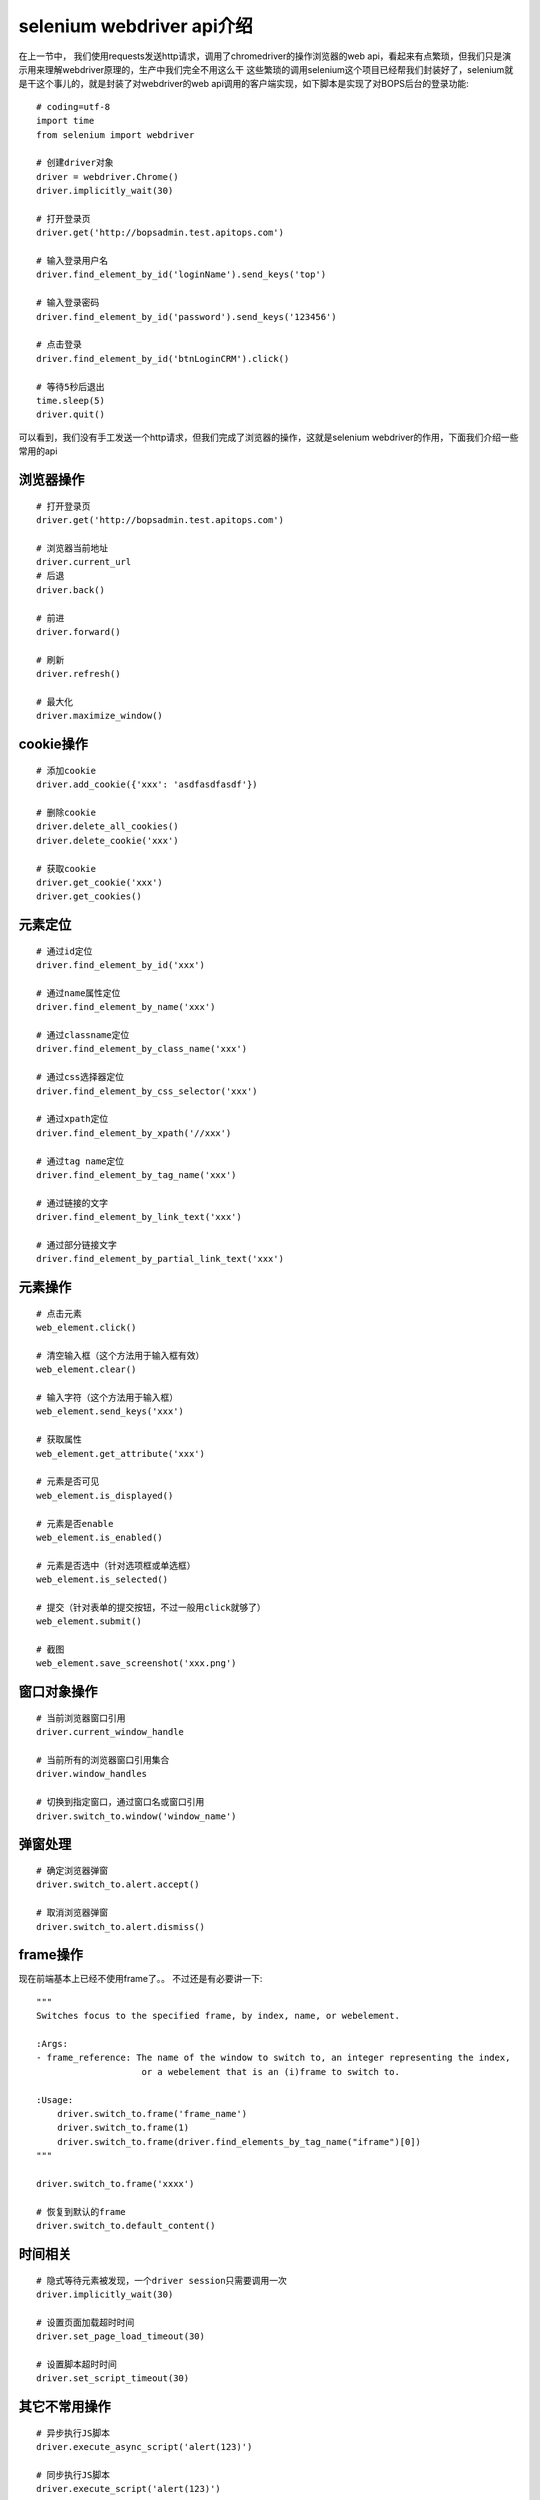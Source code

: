 selenium webdriver api介绍
======================================
在上一节中， 我们使用requests发送http请求，调用了chromedriver的操作浏览器的web api，看起来有点繁琐，但我们只是演示用来理解webdriver原理的，生产中我们完全不用这么干
这些繁琐的调用selenium这个项目已经帮我们封装好了，selenium就是干这个事儿的，就是封装了对webdriver的web api调用的客户端实现，如下脚本是实现了对BOPS后台的登录功能::

    # coding=utf-8
    import time
    from selenium import webdriver
    
    # 创建driver对象
    driver = webdriver.Chrome()
    driver.implicitly_wait(30)
    
    # 打开登录页
    driver.get('http://bopsadmin.test.apitops.com')
    
    # 输入登录用户名
    driver.find_element_by_id('loginName').send_keys('top')
    
    # 输入登录密码
    driver.find_element_by_id('password').send_keys('123456')
    
    # 点击登录
    driver.find_element_by_id('btnLoginCRM').click()
    
    # 等待5秒后退出
    time.sleep(5)
    driver.quit()

可以看到，我们没有手工发送一个http请求，但我们完成了浏览器的操作，这就是selenium webdriver的作用，下面我们介绍一些常用的api

浏览器操作
~~~~~~~~~~~~~~~~~~~~~~~~~~~~~~~~~~~~~~
::

    # 打开登录页
    driver.get('http://bopsadmin.test.apitops.com')
    
    # 浏览器当前地址
    driver.current_url
    # 后退
    driver.back()
    
    # 前进
    driver.forward()
    
    # 刷新
    driver.refresh()
    
    # 最大化
    driver.maximize_window()

cookie操作
~~~~~~~~~~~~~~~~~~~~~~~~~~~~~~~~~~~~~~
::

    # 添加cookie
    driver.add_cookie({'xxx': 'asdfasdfasdf'})
    
    # 删除cookie
    driver.delete_all_cookies()
    driver.delete_cookie('xxx')
    
    # 获取cookie
    driver.get_cookie('xxx')
    driver.get_cookies()

元素定位
~~~~~~~~~~~~~~~~~~~~~~~~~~~~~~~~~~~~~~~
::

    # 通过id定位
    driver.find_element_by_id('xxx')
    
    # 通过name属性定位
    driver.find_element_by_name('xxx')
    
    # 通过classname定位
    driver.find_element_by_class_name('xxx')
    
    # 通过css选择器定位
    driver.find_element_by_css_selector('xxx')
    
    # 通过xpath定位
    driver.find_element_by_xpath('//xxx')
    
    # 通过tag name定位
    driver.find_element_by_tag_name('xxx')
    
    # 通过链接的文字
    driver.find_element_by_link_text('xxx')
    
    # 通过部分链接文字
    driver.find_element_by_partial_link_text('xxx')

元素操作
~~~~~~~~~~~~~~~~~~~~~~~~~~~~~~~~~~~~~~~
::

    # 点击元素
    web_element.click()
    
    # 清空输入框（这个方法用于输入框有效）
    web_element.clear()
    
    # 输入字符（这个方法用于输入框）
    web_element.send_keys('xxx')
    
    # 获取属性
    web_element.get_attribute('xxx')
    
    # 元素是否可见
    web_element.is_displayed()
    
    # 元素是否enable
    web_element.is_enabled()
    
    # 元素是否选中（针对选项框或单选框）
    web_element.is_selected()
    
    # 提交（针对表单的提交按钮，不过一般用click就够了）
    web_element.submit()
    
    # 截图
    web_element.save_screenshot('xxx.png')


窗口对象操作
~~~~~~~~~~~~~~~~~~~~~~~~~~~~~~~~~~~~~~~~~
::

    # 当前浏览器窗口引用
    driver.current_window_handle
    
    # 当前所有的浏览器窗口引用集合
    driver.window_handles
    
    # 切换到指定窗口，通过窗口名或窗口引用
    driver.switch_to.window('window_name')

弹窗处理
~~~~~~~~~~~~~~~~~~~~~~~~~~~~~~~~~~~~~~~~~~
::

    # 确定浏览器弹窗
    driver.switch_to.alert.accept()
    
    # 取消浏览器弹窗
    driver.switch_to.alert.dismiss()


frame操作
~~~~~~~~~~~~~~~~~~~~~~~~~~~~~~~~~~~~~~~~~~
现在前端基本上已经不使用frame了。。 不过还是有必要讲一下::

    """
    Switches focus to the specified frame, by index, name, or webelement.
    
    :Args:
    - frame_reference: The name of the window to switch to, an integer representing the index,
                        or a webelement that is an (i)frame to switch to.
    
    :Usage:
        driver.switch_to.frame('frame_name')
        driver.switch_to.frame(1)
        driver.switch_to.frame(driver.find_elements_by_tag_name("iframe")[0])
    """
    
    driver.switch_to.frame('xxxx')
    
    # 恢复到默认的frame
    driver.switch_to.default_content()

时间相关
~~~~~~~~~~~~~~~~~~~~~~~~~~~~~~~~~~~~~~~~~~
::

    # 隐式等待元素被发现，一个driver session只需要调用一次
    driver.implicitly_wait(30)
    
    # 设置页面加载超时时间
    driver.set_page_load_timeout(30)
    
    # 设置脚本超时时间
    driver.set_script_timeout(30)

其它不常用操作
~~~~~~~~~~~~~~~~~~~~~~~~~~~~~~~~~~~~~~~~~~
::

    # 异步执行JS脚本
    driver.execute_async_script('alert(123)')
    
    # 同步执行JS脚本
    driver.execute_script('alert(123)')
    
    # 获取浏览器窗口大小
    driver.get_window_size()
    
    # 获取浏览器窗口在屏幕中的坐标
    driver.get_window_rect()
    
    # 设置窗口位置
    driver.set_window_position()
    
    # 设置窗口大小
    driver.set_window_size()

鼠标事件
~~~~~~~~~~~~~~~~~~~~~~~~~~~~~~~~~~~~~~~~~
鼠标事件方法被通常封装是ActionChains中
::

    #右击
    context_click()

    #双击
    double_click()

    #拖动
    drag_and_drop()

    #鼠标悬停
    move_to_element()


键盘事件
~~~~~~~~~~~~~~~~~~~~~~~~~~~~~~~~~~~~~~~~~~~
在使用键盘按钮方法前需要先导入keys类
::

    from selenium.webdriver.common.keys import Keys

    # 以下为常用的键盘操作
    send_keys(Keys.BACK_BACK_SPACE) # 删除键
    send_keys(Keys.BACK_SPACE)      # 空格键
    send_keys(Keys.Tab)             # 制表键(Tab)
    send_keys(Keys.ESCAPE)          # 回退键(ESC)
    send_keys(Keys.ENTER)           # 回车键
    send_keys(Keys.CONTROL,'a')     # 全选(Ctrl + A)
    send_keys(Keys.CONTROL,'c')     # 复制(Ctrl + C)
    send_keys(Keys.CONTROL,'x')     # 减去(Ctrl + X)
    send_keys(Keys.CONTROL,'v')     # 粘贴(Ctrl + V)
    send_keys(Keys.F1)              # F1
